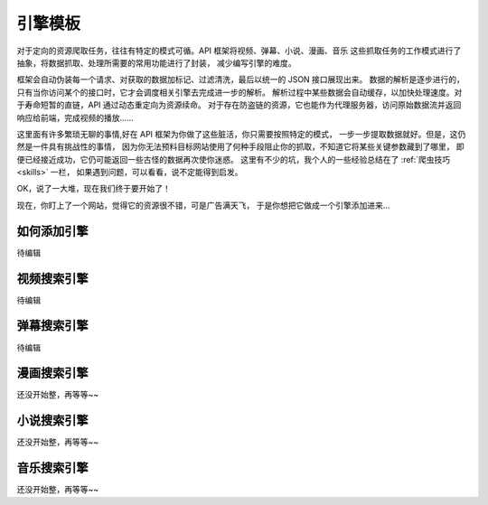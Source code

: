 .. _extension:

============
引擎模板
============

对于定向的资源爬取任务，往往有特定的模式可循。API 框架将视频、弹幕、小说、漫画、音乐
这些抓取任务的工作模式进行了抽象，将数据抓取、处理所需要的常用功能进行了封装，
减少编写引擎的难度。

框架会自动伪装每一个请求、对获取的数据加标记、过滤清洗，最后以统一的 JSON 接口展现出来。
数据的解析是逐步进行的，只有当你访问某个的接口时，它才会调度相关引擎去完成进一步的解析。
解析过程中某些数据会自动缓存，以加快处理速度。对于寿命短暂的直链，API 通过动态重定向为资源续命。
对于存在防盗链的资源，它也能作为代理服务器，访问原始数据流并返回响应给前端，完成视频的播放......

这里面有许多繁琐无聊的事情,好在 API 框架为你做了这些脏活，你只需要按照特定的模式，
一步一步提取数据就好。但是，这仍然是一件具有挑战性的事情，
因为你无法预料目标网站使用了何种手段阻止你的抓取，不知道它将某些关键参数藏到了哪里，
即便已经接近成功，它仍可能返回一些古怪的数据再次使你迷惑。
这里有不少的坑，我个人的一些经验总结在了
:ref:`爬虫技巧 <skills>` 一栏，
如果遇到问题，可以看看，说不定能得到启发。

OK，说了一大堆，现在我们终于要开始了！

现在，你盯上了一个网站，觉得它的资源很不错，可是广告满天飞，
于是你想把它做成一个引擎添加进来...

如何添加引擎
=====================

待编辑


视频搜索引擎
======================

待编辑

弹幕搜索引擎
=======================

待编辑

漫画搜索引擎
=======================

还没开始整，再等等~~

小说搜索引擎
=======================

还没开始整，再等等~~

音乐搜索引擎
=======================

还没开始整，再等等~~
